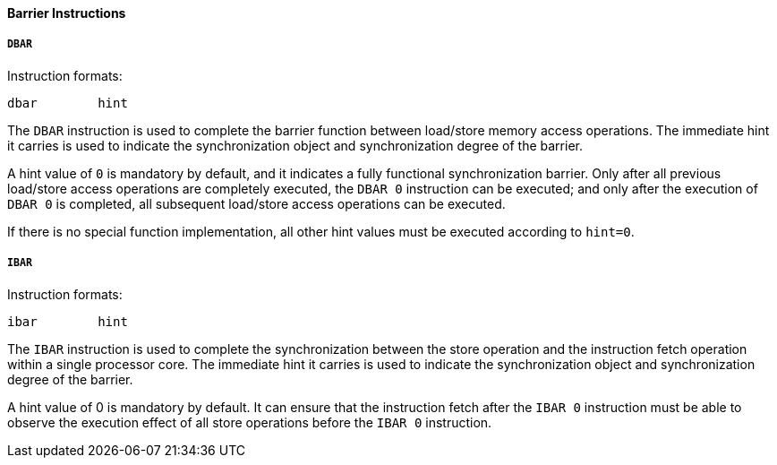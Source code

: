 [[barrier-instructions]]
==== Barrier Instructions

===== `DBAR`

Instruction formats:

[source]
----
dbar        hint
----

The `DBAR` instruction is used to complete the barrier function between load/store memory access operations.
The immediate hint it carries is used to indicate the synchronization object and synchronization degree of the barrier.

A hint value of `0` is mandatory by default, and it indicates a fully functional synchronization barrier.
Only after all previous load/store access operations are completely executed, the `DBAR 0` instruction can be executed; and only after the execution of `DBAR 0` is completed, all subsequent load/store access operations can be executed.

If there is no special function implementation, all other hint values must be executed according to `hint=0`.

===== `IBAR`

Instruction formats:

[source]
----
ibar        hint
----

The `IBAR` instruction is used to complete the synchronization between the store operation and the instruction fetch operation within a single processor core.
The immediate hint it carries is used to indicate the synchronization object and synchronization degree of the barrier.

A hint value of 0 is mandatory by default.
It can ensure that the instruction fetch after the `IBAR 0` instruction must be able to observe the execution effect of all store operations before the `IBAR 0` instruction.
